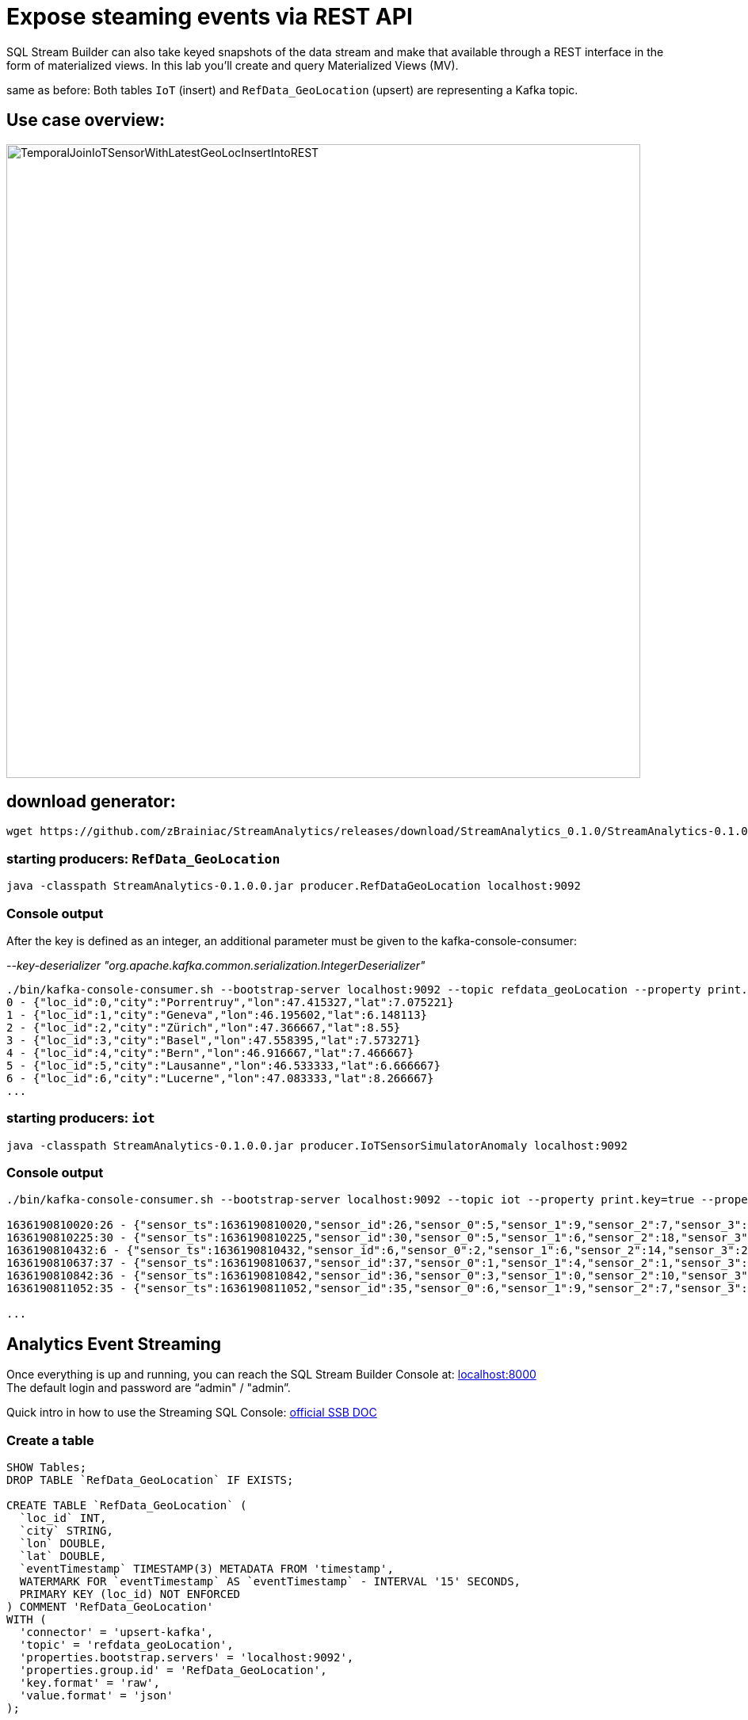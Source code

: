 = Expose steaming events via REST API

SQL Stream Builder can also take keyed snapshots of the data stream and make that available through a REST interface in the form of materialized views. In this lab you’ll create and query Materialized Views (MV).

same as before: Both tables `IoT` (insert) and `RefData_GeoLocation` (upsert) are representing a Kafka topic.

== Use case overview:
image::../../images/TemporalJoinIoTSensorWithLatestGeoLocInsertIntoREST.png[width=800]

== download generator:
[source,bash]
----
wget https://github.com/zBrainiac/StreamAnalytics/releases/download/StreamAnalytics_0.1.0/StreamAnalytics-0.1.0.0.jar
----

=== starting producers: `RefData_GeoLocation`

[source,shell script]
----
java -classpath StreamAnalytics-0.1.0.0.jar producer.RefDataGeoLocation localhost:9092
----

=== Console output
After the key is defined as an integer, an additional parameter must be given to the kafka-console-consumer:

_--key-deserializer "org.apache.kafka.common.serialization.IntegerDeserializer"_

[source,shell script]
----
./bin/kafka-console-consumer.sh --bootstrap-server localhost:9092 --topic refdata_geoLocation --property print.key=true --property key.separator=" - " --key-deserializer "org.apache.kafka.common.serialization.IntegerDeserializer"
0 - {"loc_id":0,"city":"Porrentruy","lon":47.415327,"lat":7.075221}
1 - {"loc_id":1,"city":"Geneva","lon":46.195602,"lat":6.148113}
2 - {"loc_id":2,"city":"Zürich","lon":47.366667,"lat":8.55}
3 - {"loc_id":3,"city":"Basel","lon":47.558395,"lat":7.573271}
4 - {"loc_id":4,"city":"Bern","lon":46.916667,"lat":7.466667}
5 - {"loc_id":5,"city":"Lausanne","lon":46.533333,"lat":6.666667}
6 - {"loc_id":6,"city":"Lucerne","lon":47.083333,"lat":8.266667}
...
----

=== starting producers: `iot`

----
java -classpath StreamAnalytics-0.1.0.0.jar producer.IoTSensorSimulatorAnomaly localhost:9092
----

=== Console output

[source,shell script]
----
./bin/kafka-console-consumer.sh --bootstrap-server localhost:9092 --topic iot --property print.key=true --property key.separator=" - "

1636190810020:26 - {"sensor_ts":1636190810020,"sensor_id":26,"sensor_0":5,"sensor_1":9,"sensor_2":7,"sensor_3":29,"sensor_4":2,"sensor_5":39,"sensor_6":4,"sensor_7":46,"sensor_8":84,"sensor_9":45,"sensor_10":640,"sensor_11":1090}
1636190810225:30 - {"sensor_ts":1636190810225,"sensor_id":30,"sensor_0":5,"sensor_1":6,"sensor_2":18,"sensor_3":24,"sensor_4":39,"sensor_5":47,"sensor_6":35,"sensor_7":37,"sensor_8":42,"sensor_9":40,"sensor_10":842,"sensor_11":482}
1636190810432:6 - {"sensor_ts":1636190810432,"sensor_id":6,"sensor_0":2,"sensor_1":6,"sensor_2":14,"sensor_3":24,"sensor_4":41,"sensor_5":36,"sensor_6":42,"sensor_7":0,"sensor_8":27,"sensor_9":82,"sensor_10":254,"sensor_11":179}
1636190810637:37 - {"sensor_ts":1636190810637,"sensor_id":37,"sensor_0":1,"sensor_1":4,"sensor_2":1,"sensor_3":5,"sensor_4":2,"sensor_5":44,"sensor_6":40,"sensor_7":26,"sensor_8":42,"sensor_9":94,"sensor_10":357,"sensor_11":477}
1636190810842:36 - {"sensor_ts":1636190810842,"sensor_id":36,"sensor_0":3,"sensor_1":0,"sensor_2":10,"sensor_3":30,"sensor_4":23,"sensor_5":5,"sensor_6":54,"sensor_7":9,"sensor_8":21,"sensor_9":2,"sensor_10":569,"sensor_11":1016}
1636190811052:35 - {"sensor_ts":1636190811052,"sensor_id":35,"sensor_0":6,"sensor_1":9,"sensor_2":7,"sensor_3":14,"sensor_4":33,"sensor_5":23,"sensor_6":5,"sensor_7":58,"sensor_8":87,"sensor_9":50,"sensor_10":365,"sensor_11":742}

...
----


==  Analytics Event Streaming

Once everything is up and running, you can reach the SQL Stream Builder Console at: http://localhost:8000[localhost:8000] +
The default login and password are “admin" / "admin”.

Quick intro in how to use the Streaming SQL Console: https://docs.cloudera.com/csa/1.5.1/ssb-sql-console/topics/csa-ssb-using-console.html[official SSB DOC]

=== Create a table

[source,sql]
----
SHOW Tables;
DROP TABLE `RefData_GeoLocation` IF EXISTS;

CREATE TABLE `RefData_GeoLocation` (
  `loc_id` INT,
  `city` STRING,
  `lon` DOUBLE,
  `lat` DOUBLE,
  `eventTimestamp` TIMESTAMP(3) METADATA FROM 'timestamp',
  WATERMARK FOR `eventTimestamp` AS `eventTimestamp` - INTERVAL '15' SECONDS,
  PRIMARY KEY (loc_id) NOT ENFORCED
) COMMENT 'RefData_GeoLocation'
WITH (
  'connector' = 'upsert-kafka',
  'topic' = 'refdata_geoLocation',
  'properties.bootstrap.servers' = 'localhost:9092',
  'properties.group.id' = 'RefData_GeoLocation',
  'key.format' = 'raw',
  'value.format' = 'json'
);


DROP TABLE `IoT_Raw` IF EXISTS;

CREATE TABLE `IoT_Raw` (
  `sensor_ts` BIGINT,
  `sensor_id` INT,
  `sensor_0` BIGINT,
  `sensor_1` BIGINT,
  `sensor_2` BIGINT,
  `sensor_3` BIGINT,
  `sensor_4` BIGINT,
  `sensor_5` BIGINT,
  `sensor_6` BIGINT,
  `sensor_7` BIGINT,
  `sensor_8` BIGINT,
  `sensor_9` BIGINT,
  `sensor_10` BIGINT,
  `sensor_11` BIGINT,
  `eventTimestamp` TIMESTAMP(3) METADATA FROM 'timestamp',
  WATERMARK FOR `eventTimestamp` AS `eventTimestamp` - INTERVAL '3' SECOND
) COMMENT 'iot_enriched_source'
WITH (
  'connector' = 'kafka',
  'topic' = 'iot',
  'properties.bootstrap.servers' = 'localhost:9092',
  'properties.auto.offset.reset' = 'earliest',
  'format' = 'json',
  'scan.startup.mode' = 'earliest-offset',
  'properties.group.id' = 'iot'
);
----

=== Create a query

On the SSB UI:

. Click on Console (on the left bar) *> Compose > SQL*
+
. Enter `Expose_IoTLoc` for the *SQL Job Name* field.
+
. In the SQL box type the query shown below.
+
[source,sql]
----
SELECT
  i.`sensor_ts`,
  i.`sensor_id`,
  i.`sensor_0`,
  geo.`city`,
  geo.`lon`,
  geo.`lat`
FROM `IoT_Raw` i
JOIN `RefData_GeoLocation` FOR SYSTEM_TIME AS OF i.`eventTimestamp` AS geo
ON i.`sensor_id` = geo.`loc_id`;
----
+
. In order to add Materialized Views to a query the job needs to be stopped. On the job page, click the Stop button to pause the job.

. Click on the *Materialized View* tab and set the following properties:
+
[source,python]
----
Materialized View:     Enabled
Primary Key:           device_id
Retention:             300
Ignore NULLs:          Yes
----
+
image::../../images/mv-config1.png[width=300]

. To create a MV you need to have an API Key.
The API key is the information given to clients so that they can access the MVs.
If you have multiple MVs and want them to be accessed by different clients you can have multiple API keys to control access to the different MVs.
+
If you have already created an API Key in SSB you can select it from the drop-down list.
Otherwise, create one on the spot by clicking on the *Add API Key* button shown above.
Use `ssb-lab` as the Key Name.

. Click *Add Query* to create a new MV.
You will create a view that shows all the devices for which `sensor6` has had at least 1 reading above 60 in the last recorded 30-second window.
For this, enter the following parameters in the MV Query Configuration page:
+
[source,python]
----
URL Pattern:   IoT_all
Query Builder: <click "Select All" to add all columns>
----
+
image::../../images/mv-config2.png[width=400]

. Click *Save Changes*.

. Go back to the *SQL* tab and click on *Execute* to start the job.

. On the *Materialized Views* tab, copy the new MV URL that's shown on the screen and open it in a new browser tab (or simply click on the URL link).
You will see the content of the MV current snapshot.
+
If you refresh the page a few times you will notice that the MV snapshot is updated as new data points are coming through the stream.
+
SSB keeps the last state of the data for each value of the defined primary key.
+
image::../../images/mv-contents.png[width=800]

==== Materialized View with parameters

The MV you created above takes no parameters; it always returns the full content of the MV when you call the REST endpoint.
It is possible to specify parameters for a MV so that you can filter the contents at query time.

In this section you will create a new MV that allows filtering by specifying a range for the `sensorAverage` column.

. First, stop the job again so that you can add another MV.

. On the *Materialized Views* tab, click on the *Add Query* button to create a new MV, enter the following parameter and click *Save Changes*.
+
[source,python]
----
URL Pattern:   IoT_all/{device_id}
Query Builder: <click "Select All" to add all columns>
Filters:       device_id  equal  {device_id}
----
+
image::../../images/mv-config3.png[width=400]

. You will notice that the new URL for this MV has a placeholder for the `{device_id}` parameter:
+

. Go back to the *SQL* tab and execute the job again.

. Click on the *Materialize Views* tab, and copy&paste the link for the MV that you just created.

. Adjust {device_id} in the URI with a valid value e.g. 12

+
[WARNING]
====
Make sure to stop your queries to release all resources once you finish. CSA CE is limited to a few worker tasks. You can double-check that all queries/jobs have been stopped by clicking on the SQL Jobs tab. If any jobs are still running, you can stop them from that page.
====